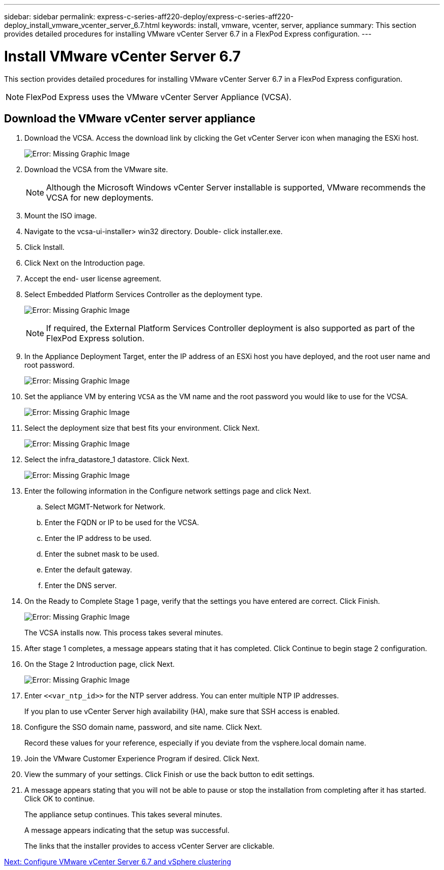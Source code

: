 ---
sidebar: sidebar
permalink: express-c-series-aff220-deploy/express-c-series-aff220-deploy_install_vmware_vcenter_server_6.7.html
keywords: install, vmware, vcenter, server, appliance
summary: This section provides detailed procedures for installing VMware vCenter Server 6.7 in a FlexPod Express configuration.
---

= Install VMware vCenter Server 6.7
:hardbreaks:
:nofooter:
:icons: font
:linkattrs:
:imagesdir: ./../media/

//
// This file was created with NDAC Version 2.0 (August 17, 2020)
//
// 2021-04-19 12:01:34.356158
//

This section provides detailed procedures for installing VMware vCenter Server 6.7 in a FlexPod Express configuration.

[NOTE]
FlexPod Express uses the VMware vCenter Server Appliance (VCSA).

== Download the VMware vCenter server appliance

. Download the VCSA. Access the download link by clicking the Get vCenter Server icon when managing the ESXi host.
+
image:express-c-series-aff220-deploy_image41.png[Error: Missing Graphic Image]

. Download the VCSA from the VMware site.
+
[NOTE]
Although the Microsoft Windows vCenter Server installable is supported, VMware recommends the VCSA for new deployments.

. Mount the ISO image.
. Navigate to the vcsa-ui-installer> win32 directory. Double- click installer.exe.
. Click Install.
. Click Next on the Introduction page.
. Accept the end- user license agreement.
. Select Embedded Platform Services Controller as the deployment type.
+
image:express-c-series-aff220-deploy_image42.png[Error: Missing Graphic Image]
+
[NOTE]
If required, the External Platform Services Controller deployment is also supported as part of the FlexPod Express solution.

. In the Appliance Deployment Target, enter the IP address of an ESXi host you have deployed, and the root user name and root password.
+
image:express-c-series-aff220-deploy_image43.png[Error: Missing Graphic Image]

. Set the appliance VM by entering `VCSA` as the VM name and the root password you would like to use for the VCSA.
+
image:express-c-series-aff220-deploy_image44.png[Error: Missing Graphic Image]

. Select the deployment size that best fits your environment. Click Next.
+
image:express-c-series-aff220-deploy_image45.png[Error: Missing Graphic Image]

. Select the infra_datastore_1 datastore. Click Next.
+
image:express-c-series-aff220-deploy_image46.png[Error: Missing Graphic Image]

. Enter the following information in the Configure network settings page and click Next.

.. Select MGMT-Network for Network.
.. Enter the FQDN or IP to be used for the VCSA.
.. Enter the IP address to be used.
.. Enter the subnet mask to be used.
.. Enter the default gateway.
.. Enter the DNS server.

. On the Ready to Complete Stage 1 page, verify that the settings you have entered are correct. Click Finish.
+
image:express-c-series-aff220-deploy_image47.png[Error: Missing Graphic Image]
+
The VCSA installs now. This process takes several minutes.

. After stage 1 completes, a message appears stating that it has completed. Click Continue to begin stage 2 configuration.
. On the Stage 2 Introduction page, click Next.
+
image:express-c-series-aff220-deploy_image48.png[Error: Missing Graphic Image]

. Enter `\<<var_ntp_id>>` for the NTP server address. You can enter multiple NTP IP addresses.
+
If you plan to use vCenter Server high availability (HA), make sure that SSH access is enabled.

. Configure the SSO domain name, password, and site name. Click Next.
+
Record these values for your reference, especially if you deviate from the vsphere.local domain name.

. Join the VMware Customer Experience Program if desired. Click Next.
. View the summary of your settings. Click Finish or use the back button to edit settings.
. A message appears stating that you will not be able to pause or stop the installation from completing after it has started. Click OK to continue.
+
The appliance setup continues. This takes several minutes.
+
A message appears indicating that the setup was successful.
+
The links that the installer provides to access vCenter Server are clickable.


link:express-c-series-aff220-deploy_configure_vmware_vcenter_server_6.7_and_vsphere_clustering.html[Next: Configure VMware vCenter Server 6.7 and vSphere clustering]
